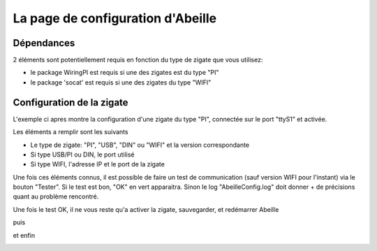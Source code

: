 La page de configuration d'Abeille
-----------

Dépendances
~~~~~~~~~~

2 éléments sont potentiellement requis en fonction du type de zigate que vous utilisez:

- le package WiringPI est requis si une des zigates est du type "PI"
- le package 'socat' est requis si une des zigates du type "WIFI"

.. image:: images/ConfigPage-Dependencies.png


Configuration de la zigate
~~~~~~~~~~

L'exemple ci apres montre la configuration d'une zigate du type "PI", connectée sur le port "ttyS1" et activée.

.. image:: images/ConfigPage-Zigate1.png

Les éléments a remplir sont les suivants

- Le type de zigate: "PI", "USB", "DIN" ou "WIFI" et la version correspondante
- Si type USB/PI ou DIN, le port utilisé
- Si type WIFI, l'adresse IP et le port de la zigate

Une fois ces éléments connus, il est possible de faire un test de communication (sauf version WIFI pour l'instant) via le bouton "Tester".
Si le test est bon, "OK" en vert apparaitra. Sinon le log "AbeilleConfig.log" doit donner + de précisions quant au problème rencontré.

.. image:: images/ConfigPage-Zigate1-2.png

Une fois le test OK, il ne vous reste qu'a activer la zigate, sauvegarder, et redémarrer Abeille

.. image:: images/ConfigPage-Zigate1-Activate.png

puis

.. image:: images/ConfigPage-Zigate1-Save.png

et enfin

.. image:: images/ConfigPage-Zigate1-Restart.png
